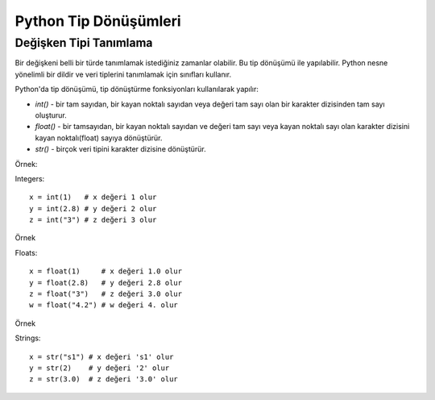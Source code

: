 **********************
Python Tip Dönüşümleri
**********************

Değişken Tipi Tanımlama
=======================

Bir değişkeni belli bir türde tanımlamak istediğiniz zamanlar olabilir. Bu tip dönüşümü ile yapılabilir. Python nesne yönelimli bir dildir ve veri tiplerini tanımlamak için sınıfları kullanır.

Python'da tip dönüşümü, tip dönüştürme fonksiyonları kullanılarak yapılır:

* `int()` - bir tam sayıdan, bir kayan noktalı sayıdan veya değeri tam sayı olan bir karakter dizisinden tam sayı oluşturur.
* `float()` - bir tamsayıdan, bir kayan noktalı sayıdan  ve değeri tam sayı veya kayan noktalı sayı olan karakter dizisini kayan noktalı(float) sayıya dönüştürür.
* `str()` - birçok veri tipini karakter dizisine dönüştürür.

Örnek:

Integers::

  x = int(1)   # x değeri 1 olur
  y = int(2.8) # y değeri 2 olur
  z = int("3") # z değeri 3 olur

Örnek

Floats::

  x = float(1)     # x değeri 1.0 olur
  y = float(2.8)   # y değeri 2.8 olur
  z = float("3")   # z değeri 3.0 olur
  w = float("4.2") # w değeri 4. olur

Örnek

Strings::

  x = str("s1") # x değeri 's1' olur
  y = str(2)    # y değeri '2' olur
  z = str(3.0)  # z değeri '3.0' olur
